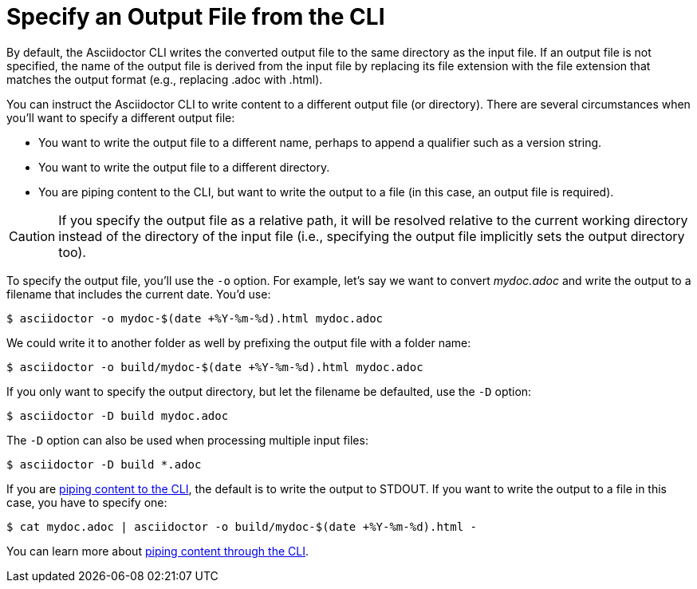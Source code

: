 = Specify an Output File from the CLI
// Included in user-manual: Specifying an output file

By default, the Asciidoctor CLI writes the converted output file to the same directory as the input file.
If an output file is not specified, the name of the output file is derived from the input file by replacing its file extension with the file extension that matches the output format (e.g., replacing .adoc with .html).

You can instruct the Asciidoctor CLI to write content to a different output file (or directory).
There are several circumstances when you'll want to specify a different output file:

* You want to write the output file to a different name, perhaps to append a qualifier such as a version string.
* You want to write the output file to a different directory.
* You are piping content to the CLI, but want to write the output to a file (in this case, an output file is required).

CAUTION: If you specify the output file as a relative path, it will be resolved relative to the current working directory instead of the directory of the input file (i.e., specifying the output file implicitly sets the output directory too).

To specify the output file, you'll use the `-o` option.
For example, let's say we want to convert [.path]_mydoc.adoc_ and write the output to a filename that includes the current date.
You'd use:

 $ asciidoctor -o mydoc-$(date +%Y-%m-%d).html mydoc.adoc

We could write it to another folder as well by prefixing the output file with a folder name:

 $ asciidoctor -o build/mydoc-$(date +%Y-%m-%d).html mydoc.adoc

If you only want to specify the output directory, but let the filename be defaulted, use the `-D` option:

 $ asciidoctor -D build mydoc.adoc

The `-D` option can also be used when processing multiple input files:

 $ asciidoctor -D build *.adoc

If you are xref:io-piping.adoc[piping content to the CLI], the default is to write the output to STDOUT.
If you want to write the output to a file in this case, you have to specify one:

 $ cat mydoc.adoc | asciidoctor -o build/mydoc-$(date +%Y-%m-%d).html -

You can learn more about xref:io-piping.adoc[piping content through the CLI].
